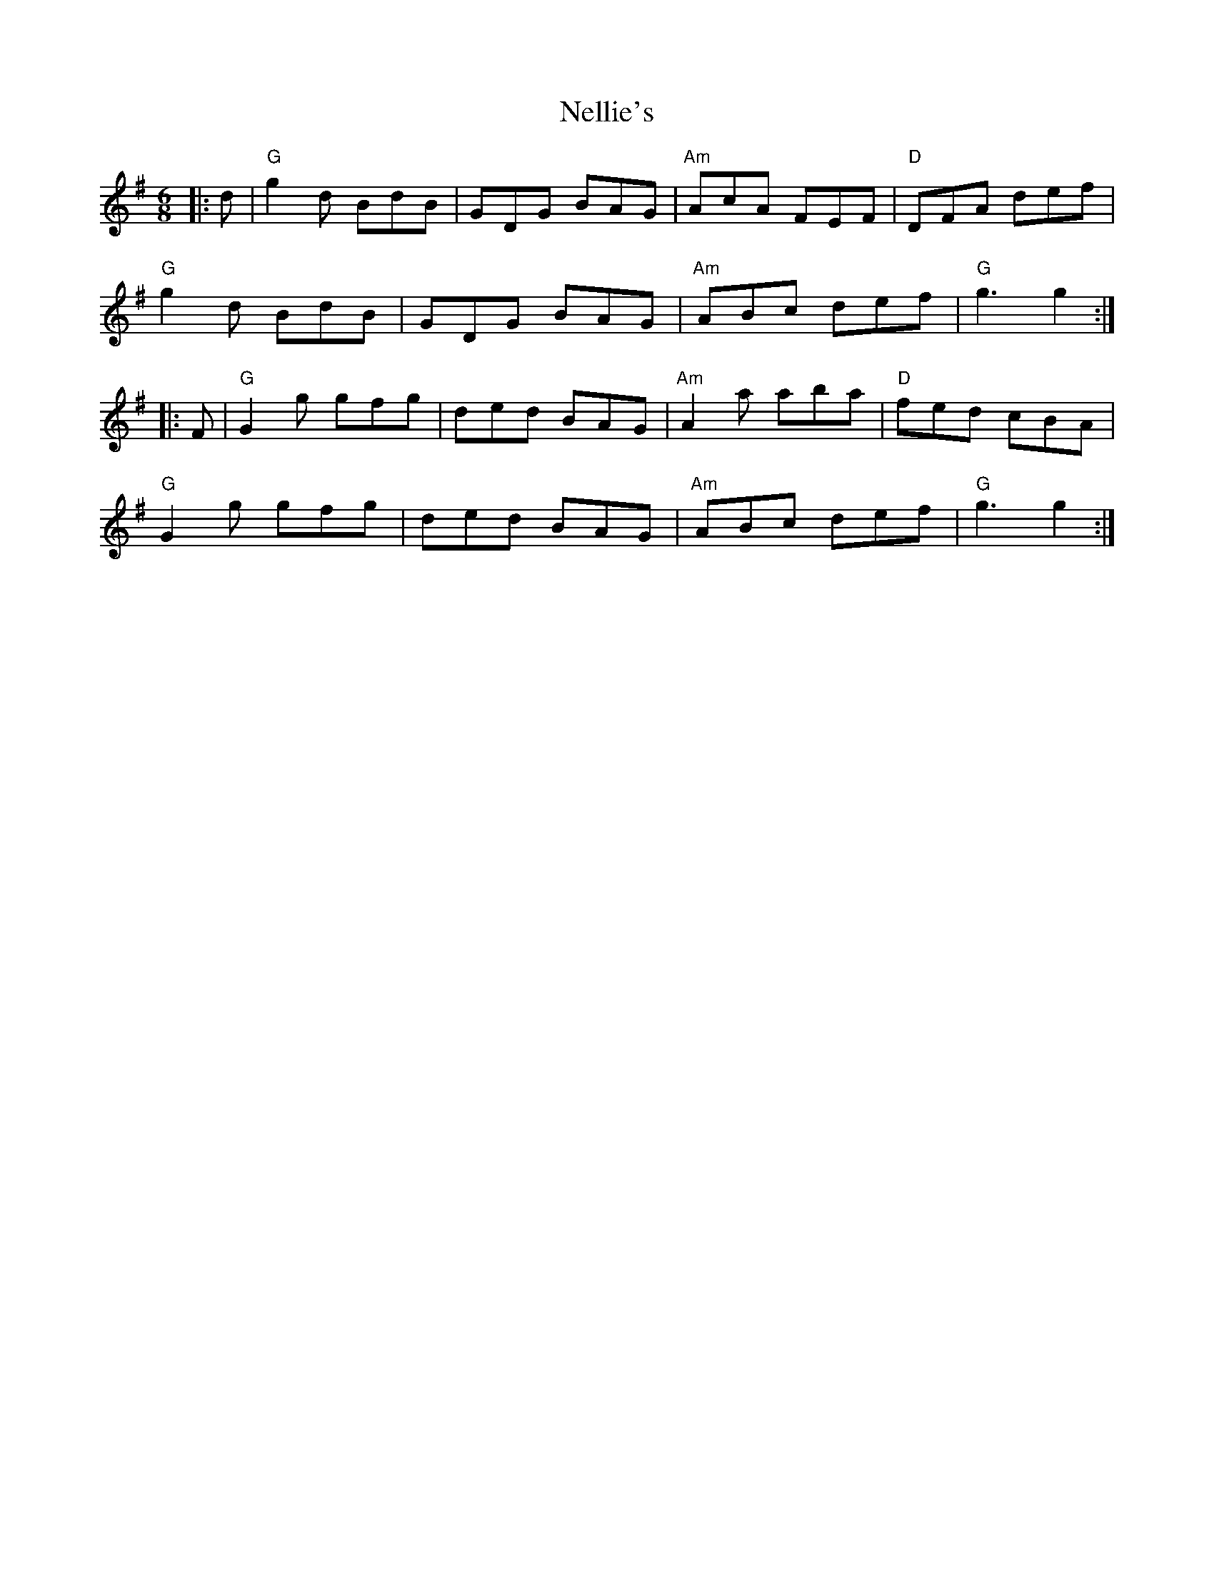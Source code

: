 X: 29120
T: Nellie's
R: jig
M: 6/8
K: Gmajor
|:d|"G"g2 d BdB|GDG BAG|"Am"AcA FEF|"D"DFA def|
"G"g2 d BdB|GDG BAG|"Am"ABc def|"G"g3 g2:|
|:F|"G"G2 g gfg|ded BAG|"Am"A2 a aba|"D"fed cBA|
"G"G2 g gfg|ded BAG|"Am"ABc def|"G"g3 g2:|

